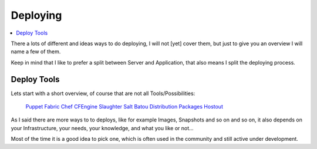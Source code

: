==========
Deploying
==========

.. contents:: :local:

There a lots of different and ideas ways to do deploying, I will not [yet] cover them, but just to give you an overview I 
will name a few of them.

Keep in mind that I like to prefer a split between Server and Application, that also means I split the deploying process.


Deploy Tools
-------------

Lets start with a short overview, of course that are not all Tools/Possibilities:

    `Puppet`_
    `Fabric`_
    `Chef`_
    `CFEngine`_
    `Slaughter`_
    `Salt`_
    `Batou`_
    `Distribution Packages`_
    `Hostout`_


As I said there are more ways to to deploys, like for example Images, Snapshots and so on and so on, it also depends on your Infrastructure, your needs, your knowledge, and what you like or not...

Most of the time it is a good idea to pick one, which is often used in the community and still active under development.

.. _Puppet: http://puppetlabs.com/
.. _Batou: http://pypi.python.org/pypi/batou/
.. _Fabric: http://fabfile.org
.. _Chef: http://wiki.opscode.com/display/chef/Home
.. _CFEngine: http://cfengine.com/
.. _Slaughter: http://www.steve.org.uk/Software/slaughter/
.. _Salt: http://saltstack.org/
.. _Distribution Packages: http://wiki.debian.org/IntroDebianPackaging
.. _Hostout: http://plone.org/products/collective.hostout
